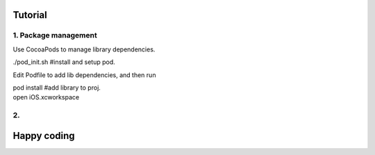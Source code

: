 Tutorial
==================

1. Package management
---------------------------------------
Use CocoaPods to manage library dependencies.

| ./pod_init.sh     #install and setup pod.

Edit Podfile to add lib dependencies, and then run

| pod install      #add library to proj.

| open iOS.xcworkspace

2.
----------------------------------------


Happy coding
=================

